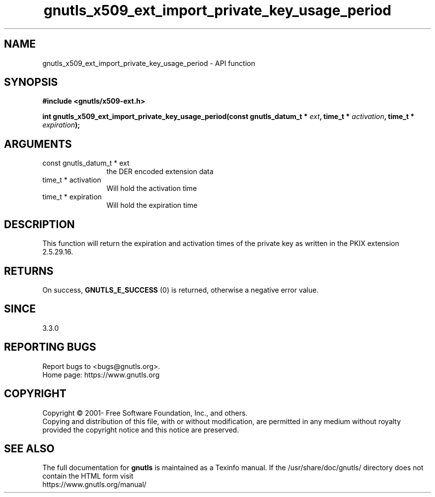 .\" DO NOT MODIFY THIS FILE!  It was generated by gdoc.
.TH "gnutls_x509_ext_import_private_key_usage_period" 3 "3.7.2" "gnutls" "gnutls"
.SH NAME
gnutls_x509_ext_import_private_key_usage_period \- API function
.SH SYNOPSIS
.B #include <gnutls/x509-ext.h>
.sp
.BI "int gnutls_x509_ext_import_private_key_usage_period(const gnutls_datum_t * " ext ", time_t * " activation ", time_t * " expiration ");"
.SH ARGUMENTS
.IP "const gnutls_datum_t * ext" 12
the DER encoded extension data
.IP "time_t * activation" 12
Will hold the activation time
.IP "time_t * expiration" 12
Will hold the expiration time
.SH "DESCRIPTION"
This function will return the expiration and activation
times of the private key as written in the
PKIX extension 2.5.29.16.
.SH "RETURNS"
On success, \fBGNUTLS_E_SUCCESS\fP (0) is returned, otherwise a
negative error value.
.SH "SINCE"
3.3.0
.SH "REPORTING BUGS"
Report bugs to <bugs@gnutls.org>.
.br
Home page: https://www.gnutls.org

.SH COPYRIGHT
Copyright \(co 2001- Free Software Foundation, Inc., and others.
.br
Copying and distribution of this file, with or without modification,
are permitted in any medium without royalty provided the copyright
notice and this notice are preserved.
.SH "SEE ALSO"
The full documentation for
.B gnutls
is maintained as a Texinfo manual.
If the /usr/share/doc/gnutls/
directory does not contain the HTML form visit
.B
.IP https://www.gnutls.org/manual/
.PP
